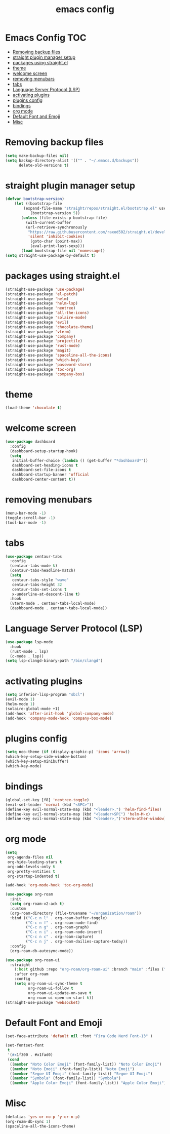 #+title: emacs config
#+property: header-args :tangle init.el

* Emacs Config :TOC:
- [[#removing-backup-files][Removing backup files]]
- [[#straight-plugin-manager-setup][straight plugin manager setup]]
- [[#packages-using-straightel][packages using straight.el]]
- [[#theme][theme]]
- [[#welcome-screen][welcome screen]]
- [[#removing-menubars][removing menubars]]
- [[#tabs][tabs]]
- [[#language-server-protocol-lsp][Language Server Protocol (LSP)]]
- [[#activating-plugins][activating plugins]]
- [[#plugins-config][plugins config]]
- [[#bindings][bindings]]
- [[#org-mode][org mode]]
- [[#default-font-and-emoji][Default Font and Emoji]]
- [[#misc][Misc]]

* Removing backup files
  #+begin_src emacs-lisp
  (setq make-backup-files nil)
  (setq backup-directory-alist '(("" . "~/.emacs.d/backups"))
        delete-old-versions t)
	#+end_src
* straight plugin manager setup
  #+begin_src emacs-lisp
	(defvar bootstrap-version)
	    (let ((bootstrap-file
			(expand-file-name "straight/repos/straight.el/bootstrap.el" user-emacs-directory))
		       (bootstrap-version 5))
		   (unless (file-exists-p bootstrap-file)
		     (with-current-buffer
			 (url-retrieve-synchronously
			  "https://raw.githubusercontent.com/raxod502/straight.el/develop/install.el"
			  'silent 'inhibit-cookies)
		       (goto-char (point-max))
		       (eval-print-last-sexp)))
		   (load bootstrap-file nil 'nomessage))
    (setq straight-use-package-by-default t)
  #+end_src
* packages using straight.el
  #+begin_src emacs-lisp
    (straight-use-package 'use-package)
    (straight-use-package 'el-patch)
    (straight-use-package 'helm)
    (straight-use-package 'helm-lsp)
    (straight-use-package 'neotree)
    (straight-use-package 'all-the-icons)
    (straight-use-package 'solaire-mode)
    (straight-use-package 'evil)
    (straight-use-package 'chocolate-theme)
    (straight-use-package 'vterm)
    (straight-use-package 'company)
    (straight-use-package 'projectile)
    (straight-use-package 'rust-mode)
    (straight-use-package 'magit)
    (straight-use-package 'spaceline-all-the-icons)
    (straight-use-package 'which-key)
    (straight-use-package 'password-store)
    (straight-use-package 'toc-org)
    (straight-use-package 'company-box)
  #+end_src  
* theme
  #+begin_src emacs-lisp
    (load-theme 'chocolate t)
  #+end_src
* welcome screen
#+begin_src emacs-lisp
  (use-package dashboard
    :config
    (dashboard-setup-startup-hook)
    (setq
     initial-buffer-choice (lambda () (get-buffer "*dashboard*"))
     dashboard-set-heading-icons t
     dashboard-set-file-icons t
     dashboard-startup-banner 'official
     dashboard-center-content t))
  #+end_src
* removing menubars
#+begin_src emacs-lisp
  (menu-bar-mode -1)
  (toggle-scroll-bar -1)
  (tool-bar-mode -1)
  #+end_src
* tabs
#+begin_src emacs-lisp
  (use-package centaur-tabs
    :config
    (centaur-tabs-mode t)
    (centaur-tabs-headline-match)
    (setq
     centaur-tabs-style "wave"
     centaur-tabs-height 32
     centaur-tabs-set-icons t
     x-underline-at-descent-line t)
    :hook
    (vterm-mode . centaur-tabs-local-mode)
    (dashboard-mode . centaur-tabs-local-mode))
  #+end_src
* Language Server Protocol (LSP)
#+begin_src emacs-lisp
  (use-package lsp-mode
    :hook
    (rust-mode . lsp)
    (c-mode . lsp))
  (setq lsp-clangd-binary-path "/bin/clangd")
  
  #+end_src
* activating plugins
#+begin_src emacs-lisp
  (setq inferior-lisp-program "sbcl")
  (evil-mode 1)
  (helm-mode 1)
  (solaire-global-mode +1)
  (add-hook 'after-init-hook 'global-company-mode)
  (add-hook 'company-mode-hook 'company-box-mode)
  #+end_src
* plugins config
#+begin_src emacs-lisp
  (setq neo-theme (if (display-graphic-p) 'icons 'arrow))
  (which-key-setup-side-window-bottom)
  (which-key-setup-minibuffer)
  (which-key-mode)
  #+end_src
* bindings
#+begin_src emacs-lisp
  (global-set-key [f8] 'neotree-toggle)
  (evil-set-leader 'normal (kbd "<SPC>"))
  (define-key evil-normal-state-map (kbd "<leader>.") 'helm-find-files)
  (define-key evil-normal-state-map (kbd "<leader>SPC") 'helm-M-x)
  (define-key evil-normal-state-map (kbd "<leader>,")'vterm-other-window)
  #+end_src
* org mode
#+begin_src emacs-lisp
  (setq
   org-agenda-files nil
   org-hide-leading-stars t
   org-odd-levels-only t
   org-pretty-entities t
   org-startup-indented t)
  
  (add-hook 'org-mode-hook 'toc-org-mode)
  
  (use-package org-roam
    :init
    (setq org-roam-v2-ack t)
    :custom
    (org-roam-directory (file-truename "~/organization/roam"))
    :bind (("C-c n l" . org-roam-buffer-toggle)
           ("C-c n f" . org-roam-node-find)
           ("C-c n g" . org-roam-graph)
           ("C-c n i" . org-roam-node-insert)
           ("C-c n c" . org-roam-capture)
           ("C-c n j" . org-roam-dailies-capture-today))
    :config
    (org-roam-db-autosync-mode))
  
  (use-package org-roam-ui
    :straight
      (:host github :repo "org-roam/org-roam-ui" :branch "main" :files ("*.el" "out"))
      :after org-roam
      :config
      (setq org-roam-ui-sync-theme t
            org-roam-ui-follow t
            org-roam-ui-update-on-save t
            org-roam-ui-open-on-start t))
  (straight-use-package 'websocket)
  #+end_src
* Default Font and Emoji
#+begin_src emacs-lisp
  (set-face-attribute 'default nil :font "Fira Code Nerd Font-13" )
  
  (set-fontset-font
   t
   '(#x1f300 . #x1fad0)
   (cond
    ((member "Noto Color Emoji" (font-family-list)) "Noto Color Emoji")
    ((member "Noto Emoji" (font-family-list)) "Noto Emoji")
    ((member "Segoe UI Emoji" (font-family-list)) "Segoe UI Emoji")
    ((member "Symbola" (font-family-list)) "Symbola")
    ((member "Apple Color Emoji" (font-family-list)) "Apple Color Emoji")))
  #+end_src
* Misc
  #+begin_src emacs-lisp
  (defalias 'yes-or-no-p 'y-or-n-p)
  (org-roam-db-sync 1)
  (spaceline-all-the-icons-theme)
  #+end_src
